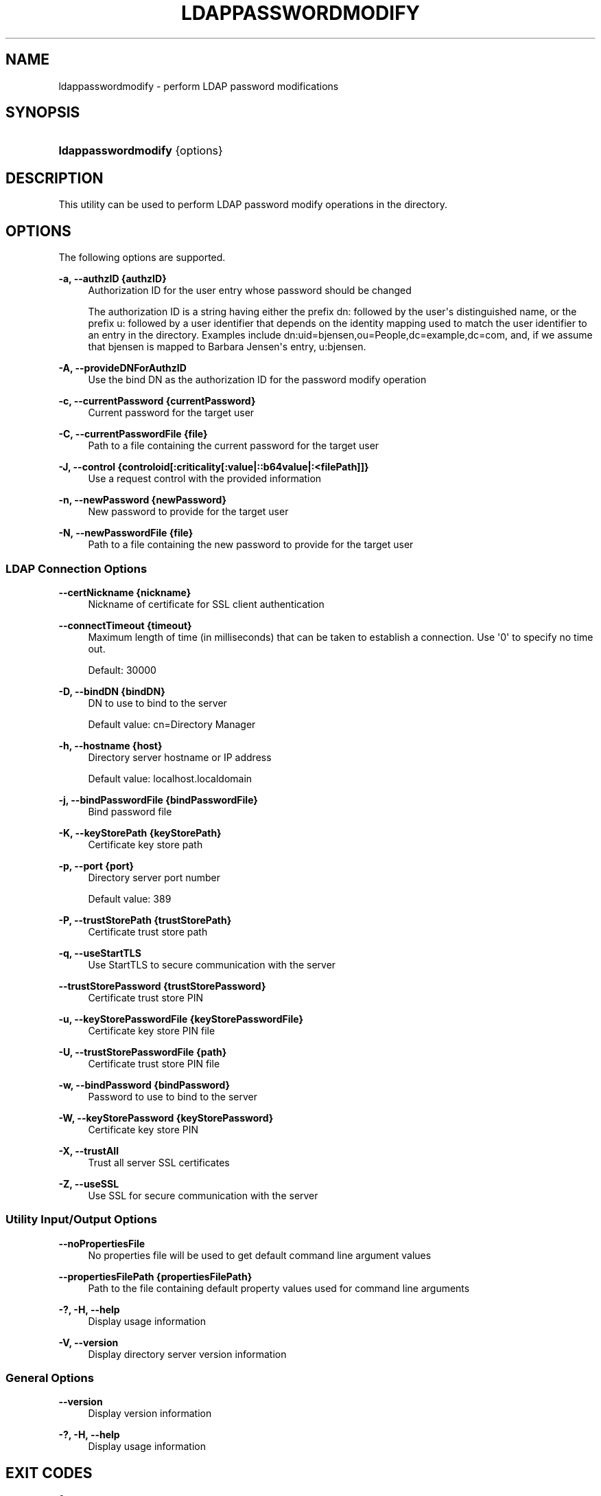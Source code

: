 '\" t
.\"     Title: ldappasswordmodify
.\"    Author: 
.\" Generator: DocBook XSL-NS Stylesheets v1.76.1 <http://docbook.sf.net/>
.\"      Date: 03/21/2012
.\"    Manual: Tools Reference
.\"    Source: OpenDJ 2.5.0
.\"  Language: English
.\"
.TH "LDAPPASSWORDMODIFY" "1" "03/21/2012" "OpenDJ 2\&.5\&.0" "Tools Reference"
.\" -----------------------------------------------------------------
.\" * Define some portability stuff
.\" -----------------------------------------------------------------
.\" ~~~~~~~~~~~~~~~~~~~~~~~~~~~~~~~~~~~~~~~~~~~~~~~~~~~~~~~~~~~~~~~~~
.\" http://bugs.debian.org/507673
.\" http://lists.gnu.org/archive/html/groff/2009-02/msg00013.html
.\" ~~~~~~~~~~~~~~~~~~~~~~~~~~~~~~~~~~~~~~~~~~~~~~~~~~~~~~~~~~~~~~~~~
.ie \n(.g .ds Aq \(aq
.el       .ds Aq '
.\" -----------------------------------------------------------------
.\" * set default formatting
.\" -----------------------------------------------------------------
.\" disable hyphenation
.nh
.\" disable justification (adjust text to left margin only)
.ad l
.\" -----------------------------------------------------------------
.\" * MAIN CONTENT STARTS HERE *
.\" -----------------------------------------------------------------
.SH "NAME"
ldappasswordmodify \- perform LDAP password modifications
.SH "SYNOPSIS"
.HP \w'\fBldappasswordmodify\fR\ 'u
\fBldappasswordmodify\fR {options}
.SH "DESCRIPTION"
.PP
This utility can be used to perform LDAP password modify operations in the directory\&.
.SH "OPTIONS"
.PP
The following options are supported\&.
.PP
\fB\-a, \-\-authzID {authzID}\fR
.RS 4
Authorization ID for the user entry whose password should be changed
.sp
The authorization ID is a string having either the prefix
dn:
followed by the user\*(Aqs distinguished name, or the prefix
u:
followed by a user identifier that depends on the identity mapping used to match the user identifier to an entry in the directory\&. Examples include
dn:uid=bjensen,ou=People,dc=example,dc=com, and, if we assume that
bjensen
is mapped to Barbara Jensen\*(Aqs entry,
u:bjensen\&.
.RE
.PP
\fB\-A, \-\-provideDNForAuthzID\fR
.RS 4
Use the bind DN as the authorization ID for the password modify operation
.RE
.PP
\fB\-c, \-\-currentPassword {currentPassword}\fR
.RS 4
Current password for the target user
.RE
.PP
\fB\-C, \-\-currentPasswordFile {file}\fR
.RS 4
Path to a file containing the current password for the target user
.RE
.PP
\fB\-J, \-\-control {controloid[:criticality[:value|::b64value|:<filePath]]}\fR
.RS 4
Use a request control with the provided information
.RE
.PP
\fB\-n, \-\-newPassword {newPassword}\fR
.RS 4
New password to provide for the target user
.RE
.PP
\fB\-N, \-\-newPasswordFile {file}\fR
.RS 4
Path to a file containing the new password to provide for the target user
.RE
.SS "LDAP Connection Options"
.PP
\fB\-\-certNickname {nickname}\fR
.RS 4
Nickname of certificate for SSL client authentication
.RE
.PP
\fB\-\-connectTimeout {timeout}\fR
.RS 4
Maximum length of time (in milliseconds) that can be taken to establish a connection\&. Use \*(Aq0\*(Aq to specify no time out\&.
.sp
Default: 30000
.RE
.PP
\fB\-D, \-\-bindDN {bindDN}\fR
.RS 4
DN to use to bind to the server
.sp
Default value: cn=Directory Manager
.RE
.PP
\fB\-h, \-\-hostname {host}\fR
.RS 4
Directory server hostname or IP address
.sp
Default value: localhost\&.localdomain
.RE
.PP
\fB\-j, \-\-bindPasswordFile {bindPasswordFile}\fR
.RS 4
Bind password file
.RE
.PP
\fB\-K, \-\-keyStorePath {keyStorePath}\fR
.RS 4
Certificate key store path
.RE
.PP
\fB\-p, \-\-port {port}\fR
.RS 4
Directory server port number
.sp
Default value: 389
.RE
.PP
\fB\-P, \-\-trustStorePath {trustStorePath}\fR
.RS 4
Certificate trust store path
.RE
.PP
\fB\-q, \-\-useStartTLS\fR
.RS 4
Use StartTLS to secure communication with the server
.RE
.PP
\fB\-\-trustStorePassword {trustStorePassword}\fR
.RS 4
Certificate trust store PIN
.RE
.PP
\fB\-u, \-\-keyStorePasswordFile {keyStorePasswordFile}\fR
.RS 4
Certificate key store PIN file
.RE
.PP
\fB\-U, \-\-trustStorePasswordFile {path}\fR
.RS 4
Certificate trust store PIN file
.RE
.PP
\fB\-w, \-\-bindPassword {bindPassword}\fR
.RS 4
Password to use to bind to the server
.RE
.PP
\fB\-W, \-\-keyStorePassword {keyStorePassword}\fR
.RS 4
Certificate key store PIN
.RE
.PP
\fB\-X, \-\-trustAll\fR
.RS 4
Trust all server SSL certificates
.RE
.PP
\fB\-Z, \-\-useSSL\fR
.RS 4
Use SSL for secure communication with the server
.RE
.SS "Utility Input/Output Options"
.PP
\fB\-\-noPropertiesFile\fR
.RS 4
No properties file will be used to get default command line argument values
.RE
.PP
\fB\-\-propertiesFilePath {propertiesFilePath}\fR
.RS 4
Path to the file containing default property values used for command line arguments
.RE
.PP
\fB\-?, \-H, \-\-help\fR
.RS 4
Display usage information
.RE
.PP
\fB\-V, \-\-version\fR
.RS 4
Display directory server version information
.RE
.SS "General Options"
.PP
\fB\-\-version\fR
.RS 4
Display version information
.RE
.PP
\fB\-?, \-H, \-\-help\fR
.RS 4
Display usage information
.RE
.SH "EXIT CODES"
.PP
0
.RS 4
The command completed successfully\&.
.RE
.PP
\fIldap\-error\fR
.RS 4
An LDAP error occurred while processing the operation\&.
.sp
LDAP result codes are described in
\m[blue]\fBRFC 4511\fR\m[]\&. Also see the additional information for details\&.
.RE
.PP
89
.RS 4
An error occurred while parsing the command\-line arguments\&.
.RE
.SH "FILES"
.PP
You can use
~/\&.opendj/tools\&.properties
to set the defaults for bind DN, host name, and port number as in the following example\&.
.sp
.if n \{\
.RS 4
.\}
.nf
hostname=directory\&.example\&.com
port=1389
bindDN=uid=kvaughan,ou=People,dc=example,dc=com

ldapcompare\&.port=1389
ldapdelete\&.port=1389
ldapmodify\&.port=1389
ldappasswordmodify\&.port=1389
ldapsearch\&.port=1389
.fi
.if n \{\
.RE
.\}
.SH "EXAMPLES"
.PP
The following example demonstrates a user changing the password for her entry\&.
.sp
.if n \{\
.RS 4
.\}
.nf
$ cat /tmp/currpwd\&.txt /tmp/newpwd\&.txt
bribery
secret12
$ ldappasswordmodify \-p 1389 \-C /tmp/currpwd\&.txt \-N /tmp/newpwd\&.txt
\-A \-D uid=kvaughan,ou=people,dc=example,dc=com \-w bribery
The LDAP password modify operation was successful
.fi
.if n \{\
.RE
.\}
.SH "COPYRIGHT"
.br
Copyright \(co 2011-2012 ForgeRock AS
.br
